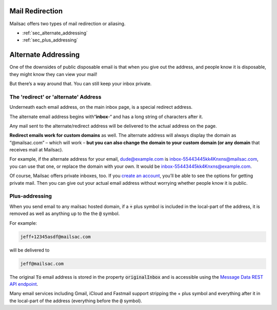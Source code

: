 .. _doc_mailredirect:
.. _message_data: https://mailsac.com/docs/api#tag/Email-Messages-API/paths/~1addresses~1{email}~1messages~1{messageId}/get

Mail Redirection
================

Mailsac offers two types of mail redirection or aliasing.

- :ref:`sec_alternate_addressing`
- :ref:`sec_plus_addressing`

.. _sec_alternate_addressing:

Alternate Addressing
====================

One of the downsides of public disposable email is that when you give out the
address, and people know it is disposable, they might know they can view your
mail!

But there’s a way around that. You can still keep your inbox private.

The 'redirect' or 'alternate' Address
-------------------------------------

Underneath each email address, on the main inbox page, is a special redirect
address.

The alternate email address begins with“**inbox**-“ and has a long string of
characters after it.

Any mail sent to the alternate/redirect address will be delivered to the actual address on the page.

**Redirect emails work for custom domains** as well. The alternate address will
always display the domain as “@mailsac.com” – which will work – **but you can
also change the domain to your custom domain (or any domain** that receives
mail at Mailsac).

For example, if the alternate address for your email, dude@example.com is
inbox-55443445kk4Knxns@mailsac.com, you can use that one, or replace the domain
with your own. It would be inbox-55443445kk4Knxns@example.com.

Of course, Mailsac offers private inboxes, too. If you `create an account
<https://mailsac.com/register>`_,
you’ll be able to see the options for getting private mail. Then you can give
out your actual email address without worrying whether people know it is
public.

.. _sec_plus_addressing:

Plus-addressing
---------------

When you send email to any mailsac hosted domain, if a :code:`+` plus
symbol is included in the local-part of the address, it is removed as
well as anything up to the the :code:`@` symbol.

For example:

.. code-block:: bash

   jeff+12345asdf@mailsac.com

will be delivered to

.. code-block:: bash

   jeff@mailsac.com

The original :code:`To` email address is stored in the property
:code:`originalInbox` and is accessible using the
`Message Data REST API endpoint <message_data_>`_.

Many email services including Gmail, iCloud and Fastmail support
stripping the + plus symbol and everything after it in the local-part of
the address (everything before the :code:`@` symbol).
